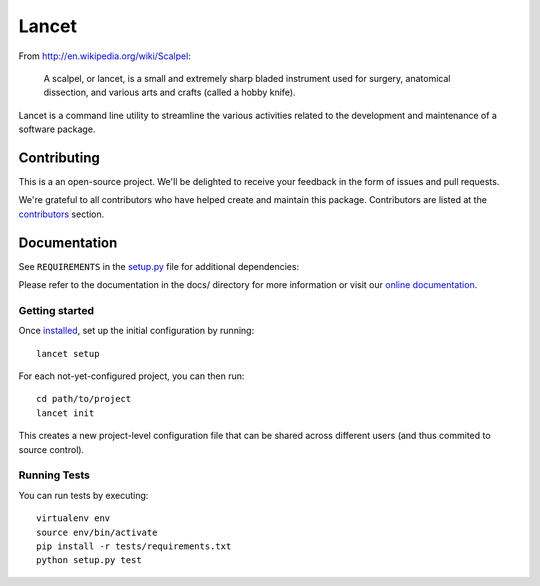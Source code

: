 ======
Lancet
======

|pypi| |build| |coverage|

From http://en.wikipedia.org/wiki/Scalpel:

    A scalpel, or lancet, is a small and extremely sharp bladed instrument used
    for surgery, anatomical dissection, and various arts and crafts (called a
    hobby knife).

Lancet is a command line utility to streamline the various activities related
to the development and maintenance of a software package.


Contributing
============

This is a an open-source project. We'll be delighted to receive your
feedback in the form of issues and pull requests.

We're grateful to all contributors who have helped create and maintain this package.
Contributors are listed at the `contributors <https://github.com/divio/lancet/graphs/contributors>`_
section.


Documentation
=============

See ``REQUIREMENTS`` in the `setup.py <https://github.com/divio/lancet/blob/master/setup.py>`_
file for additional dependencies:

|python|

Please refer to the documentation in the docs/ directory for more information or visit our
`online documentation <http://lancet.readthedocs.org/en/latest/installation/>`_.


Getting started
---------------

Once `installed <http://lancet.readthedocs.org/en/latest/installation/>`_,
set up the initial configuration by running::

   lancet setup

For each not-yet-configured project, you can then run::

   cd path/to/project
   lancet init

This creates a new project-level configuration file that can be shared across
different users (and thus commited to source control).


Running Tests
-------------

You can run tests by executing::

    virtualenv env
    source env/bin/activate
    pip install -r tests/requirements.txt
    python setup.py test


.. |pypi| image:: https://badge.fury.io/py/lancet.svg
    :target: http://badge.fury.io/py/lancet
.. |build| image:: https://travis-ci.org/divio/lancet.svg?branch=master
    :target: https://travis-ci.org/divio/lancet
.. |coverage| image:: https://codecov.io/gh/divio/lancet/branch/master/graph/badge.svg
    :target: https://codecov.io/gh/divio/lancet

.. |python| image:: https://img.shields.io/badge/python-3.4%20%7C%203.5%20%7C%203.6%20%7C%203.7-blue.svg
    :target: https://pypi.org/project/lancet/
